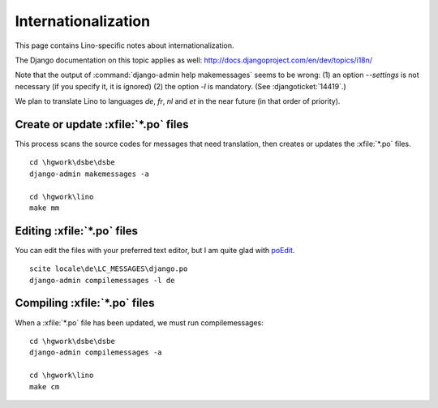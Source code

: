 Internationalization
====================

This page contains Lino-specific notes about internationalization.

The Django documentation on this topic applies as well:
http://docs.djangoproject.com/en/dev/topics/i18n/

Note that the output of 
:command:`django-admin help makemessages` seems to be wrong: 
(1) an option `--settings` is not necessary (if you specify it, it is ignored)
(2) the option `-l` is mandatory.
(See :djangoticket:`14419`.)

We plan to translate Lino to languages `de`, `fr`, `nl` and `et` 
in the near future (in that order of priority).


Create or update :xfile:`*.po` files
------------------------------------

This process scans the source codes for messages that need translation, 
then creates or updates the :xfile:`*.po` files.

::

    cd \hgwork\dsbe\dsbe
    django-admin makemessages -a
    
    cd \hgwork\lino
    make mm
    

Editing :xfile:`*.po` files
---------------------------

You can edit the files with your preferred text editor, but I am quite glad with 
`poEdit <http://www.poedit.net>`__.

::

  scite locale\de\LC_MESSAGES\django.po
  django-admin compilemessages -l de



Compiling :xfile:`*.po` files
-----------------------------

When a :xfile:`*.po` file has been updated, we must run compilemessages::


    cd \hgwork\dsbe\dsbe
    django-admin compilemessages -a
    
    cd \hgwork\lino
    make cm
    
